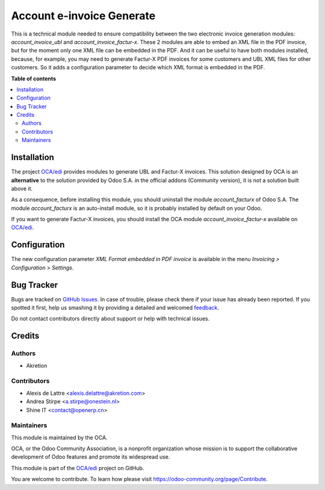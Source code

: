 ==========================
Account e-invoice Generate
==========================

.. !!!!!!!!!!!!!!!!!!!!!!!!!!!!!!!!!!!!!!!!!!!!!!!!!!!!
   !! This file is generated by oca-gen-addon-readme !!
   !! changes will be overwritten.                   !!
   !!!!!!!!!!!!!!!!!!!!!!!!!!!!!!!!!!!!!!!!!!!!!!!!!!!!

.. |badge1| image:: https://img.shields.io/badge/maturity-Beta-yellow.png
    :target: https://odoo-community.org/page/development-status
    :alt: Beta
.. |badge2| image:: https://img.shields.io/badge/licence-AGPL--3-blue.png
    :target: http://www.gnu.org/licenses/agpl-3.0-standalone.html
    :alt: License: AGPL-3
.. |badge3| image:: https://img.shields.io/badge/github-OCA%2Fedi-lightgray.png?logo=github
    :target: https://github.com/OCA/edi/tree/12.0/account_e-invoice_generate
    :alt: OCA/edi
.. |badge4| image:: https://img.shields.io/badge/weblate-Translate%20me-F47D42.png
    :target: https://translation.odoo-community.org/projects/edi-12-0/edi-12-0-account_e-invoice_generate
    :alt: Translate me on Weblate
.. |badge5| image:: https://img.shields.io/badge/runbot-Try%20me-875A7B.png
    :target: https://runbot.odoo-community.org/runbot/226/12.0
    :alt: Try me on Runbot

|badge1| |badge2| |badge3| |badge4| |badge5| 

This is a technical module needed to ensure compatibility between
the two electronic invoice generation modules: *account_invoice_ubl*
and *account_invoice_factur-x*. These 2 modules are able to embed an
XML file in the PDF invoice, but for the moment only one XML file can
be embedded in the PDF. And it can be useful to have both modules installed,
because, for example, you may need to generate Factur-X PDF invoices
for some customers and UBL XML files for other customers. So it adds
a configuration parameter to decide which XML format is embedded in the PDF.

**Table of contents**

.. contents::
   :local:

Installation
============

The project `OCA/edi <https://github.com/OCA/edi>`__ provides modules to generate UBL and Factur-X invoices. This solution designed by OCA is an **alternative** to the solution provided by Odoo S.A. in the official addons (Community version), it is not a solution built above it.

As a consequence, before installing this module, you should uninstall the module *account_facturx* of Odoo S.A. The module *account_facturx* is an auto-install module, so it is probably installed by default on your Odoo.

If you want to generate Factur-X invoices, you should install the OCA module *account_invoice_factur-x* available on `OCA/edi <https://github.com/OCA/edi>`__.

Configuration
=============

The new configuration parameter *XML Format embedded in PDF invoice*
is available in the menu *Invoicing > Configuration > Settings*.

Bug Tracker
===========

Bugs are tracked on `GitHub Issues <https://github.com/OCA/edi/issues>`_.
In case of trouble, please check there if your issue has already been reported.
If you spotted it first, help us smashing it by providing a detailed and welcomed
`feedback <https://github.com/OCA/edi/issues/new?body=module:%20account_e-invoice_generate%0Aversion:%2012.0%0A%0A**Steps%20to%20reproduce**%0A-%20...%0A%0A**Current%20behavior**%0A%0A**Expected%20behavior**>`_.

Do not contact contributors directly about support or help with technical issues.

Credits
=======

Authors
~~~~~~~

* Akretion

Contributors
~~~~~~~~~~~~

* Alexis de Lattre <alexis.delattre@akretion.com>
* Andrea Stirpe <a.stirpe@onestein.nl>
* Shine IT <contact@openerp.cn>

Maintainers
~~~~~~~~~~~

This module is maintained by the OCA.

.. image:: https://odoo-community.org/logo.png
   :alt: Odoo Community Association
   :target: https://odoo-community.org

OCA, or the Odoo Community Association, is a nonprofit organization whose
mission is to support the collaborative development of Odoo features and
promote its widespread use.

This module is part of the `OCA/edi <https://github.com/OCA/edi/tree/12.0/account_e-invoice_generate>`_ project on GitHub.

You are welcome to contribute. To learn how please visit https://odoo-community.org/page/Contribute.
